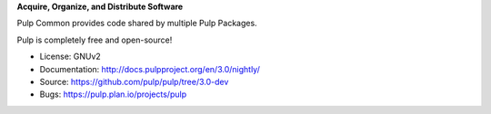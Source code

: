 **Acquire, Organize, and Distribute Software**

Pulp Common provides code shared by multiple Pulp Packages.

Pulp is completely free and open-source!

- License: GNUv2
- Documentation: http://docs.pulpproject.org/en/3.0/nightly/
- Source: https://github.com/pulp/pulp/tree/3.0-dev
- Bugs: https://pulp.plan.io/projects/pulp
